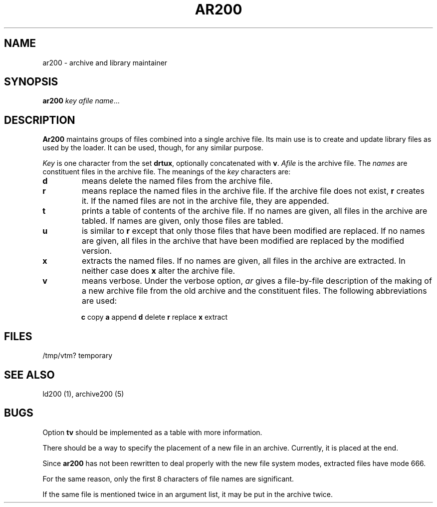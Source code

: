 .TH AR200 I 3/15/72 "binutils-H200" "Honeywell 200/2000 Tools"
.SH NAME
ar200 \- archive and library maintainer
.SH SYNOPSIS
.B ar200
.I key afile name\fR...
.SH DESCRIPTION
.B Ar200
maintains groups of files
combined into a single archive file.
Its main use
is to create and update library files as used by the loader.
It can be used, though, for any similar purpose.

.I Key
is one character from the set
.BR drtux ,
optionally concatenated with
.BR v .
.I Afile
is the archive file.
The
.I names
are constituent files in the archive file.
The meanings of the
.I key
characters are:
.TP
.B d
means delete the named files from the archive file.
.TP
.B r
means replace the named files in the archive file.
If the archive file does not exist,
.B r
creates it.
If the named files are not in the archive file, they are appended.
.TP
.B t
prints a table of contents of the archive file.
If no names are given, all files in the archive are tabled.
If names are given, only those files are tabled.
.TP
.B u
is similar to
.B r
except that only those
files that have been modified are replaced.
If no names are given, all files in the archive that
have been modified are replaced by the modified version.
.TP
.B x
extracts the named files.
If no names are given, all files in the archive are
extracted.
In neither case does
.B x
alter the archive file.
.TP
.B v
means verbose.
Under the verbose option,
.I ar
gives a file-by-file
description of the making of a
new archive file from the old archive and the constituent files.
The following abbreviations
are used:
.IP
.B "   c"
copy
.B "   a"
append
.B "   d"
delete
.B "   r"
replace
.B "   x"
extract
.SH FILES
/tmp/vtm?	temporary
.SH "SEE ALSO"
ld200 (1), archive200 (5)
.SH BUGS
Option
.B tv
should be implemented as a table with more information.

There should be a way to specify the placement
of a new file in an archive.
Currently, it is placed at the end.

Since
.B ar200
has not been rewritten to
deal properly with the new file system
modes,
extracted files have mode 666.

For the same reason,
only the first 8 characters of file names are significant.

If the same file is mentioned twice in an argument list,
it may be put in the archive twice.
